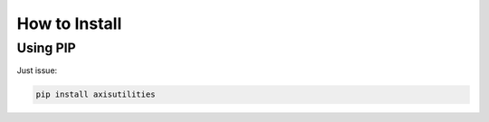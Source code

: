 How to Install
==============

Using PIP
---------
Just issue:

.. code-block:: text

    pip install axisutilities
